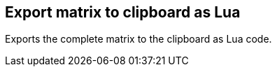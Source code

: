 ifdef::pdf-theme[[[matrix-export-to-clipboard-as-lua,Export matrix to clipboard as Lua]]]
ifndef::pdf-theme[[[matrix-export-to-clipboard-as-lua,Export matrix to clipboard as Lua]]]
== Export matrix to clipboard as Lua



Exports the complete matrix to the clipboard as Lua code.

